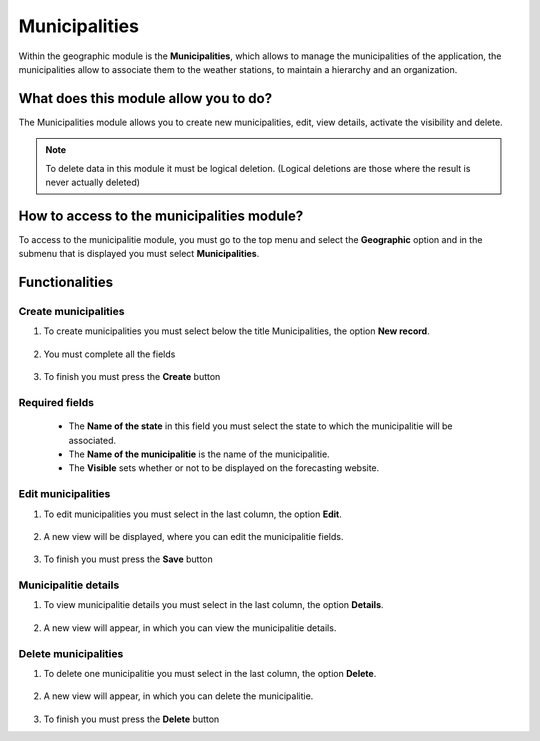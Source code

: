 Municipalities
##############


Within the geographic module is the **Municipalities**, which allows to manage the municipalities of the application, the municipalities allow to associate them to the weather stations, to maintain a hierarchy and an organization.

What does this module allow you to do?
**************************************

The Municipalities module allows you to create new municipalities, edit, view details, activate the visibility and delete.

.. image:: /_static/img/05-geographic-municipalities/municipalitie_module.*
  :alt: Municipalitie module image
  :class: device-screen-vertical side-by-side


.. note::

    To delete data in this module it must be logical deletion. 
    (Logical deletions are those where the result is never actually deleted)


How to access to the municipalities module?
*******************************************

To access to the municipalitie module, you must go to the top menu and select the **Geographic** option and in the submenu that is displayed you must select **Municipalities**.

.. image:: /_static/img/05-geographic-municipalities/how_to_access.*
  :alt: Guide how to access to the module
  :class: device-screen-vertical side-by-side


Functionalities
***************


Create municipalities
=====================

#. To create municipalities you must select below the title Municipalities, the option **New record**.

            .. image:: /_static/img/05-geographic-municipalities/create_municipalitie_1.*
                :alt: Guide how to create municipalities 1
                :class: device-screen-vertical side-by-side

#. You must complete all the fields

            .. image:: /_static/img/05-geographic-municipalities/create_municipalitie_2.*
                :alt: Guide how to create municipalities 2
                :class: device-screen-vertical side-by-side

#. To finish you must press the **Create** button


Required fields
===============

  - The **Name of the state** in this field you must select the state to which the municipalitie will be associated.
  - The **Name of the municipalitie** is the name of the municipalitie.
  - The **Visible** sets whether or not to be displayed on the forecasting website.



Edit municipalities
===================

#. To edit municipalities you must select in the last column, the option **Edit**.

          .. image:: /_static/img/05-geographic-municipalities/edit_municipalitie_1.*
            :alt: Guide how to edit municipalities 1
            :class: device-screen-vertical side-by-side

#. A new view will be displayed, where you can edit the municipalitie fields.

          .. image:: /_static/img/05-geographic-municipalities/edit_municipalitie_2.*
            :alt: Guide how to edit municipalities 2
            :class: device-screen-vertical side-by-side

#. To finish you must press the **Save** button



Municipalitie details
=====================

#. To view municipalitie details you must select in the last column, the option **Details**.

      .. image:: /_static/img/05-geographic-municipalities/details_municipalitie_1.*
        :alt: Guide how to view municipalitie details 1
        :class: device-screen-vertical side-by-side

#. A new view will appear, in which you can view the municipalitie details.

      .. image:: /_static/img/05-geographic-municipalities/details_municipalitie_2.*
        :alt: Guide how to view municipalitie details 2
        :class: device-screen-vertical side-by-side



Delete municipalities
=====================

#. To delete one municipalitie you must select in the last column, the option **Delete**.

      .. image:: /_static/img/05-geographic-municipalities/delete_municipalitie_1.*
        :alt: Guide how to delete municipalities 1
        :class: device-screen-vertical side-by-side

#. A new view will appear, in which you can delete the municipalitie.

      .. image:: /_static/img/05-geographic-municipalities/delete_municipalitie_2.*
        :alt: Guide how to delete municipalities 2
        :class: device-screen-vertical side-by-side

#. To finish you must press the **Delete** button